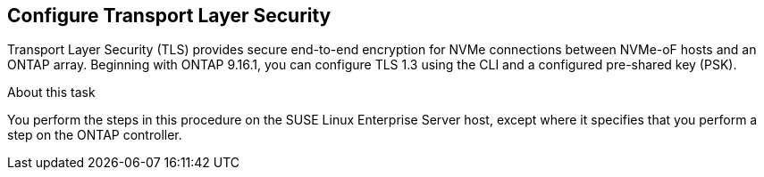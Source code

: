== Configure Transport Layer Security

Transport Layer Security (TLS) provides secure end-to-end encryption for NVMe connections between NVMe-oF hosts and an ONTAP array. Beginning with ONTAP 9.16.1, you can configure TLS 1.3 using the CLI and a configured pre-shared key (PSK). 

.About this task
You perform the steps in this procedure on the SUSE Linux Enterprise Server host, except where it specifies that you perform a step on the ONTAP controller.

